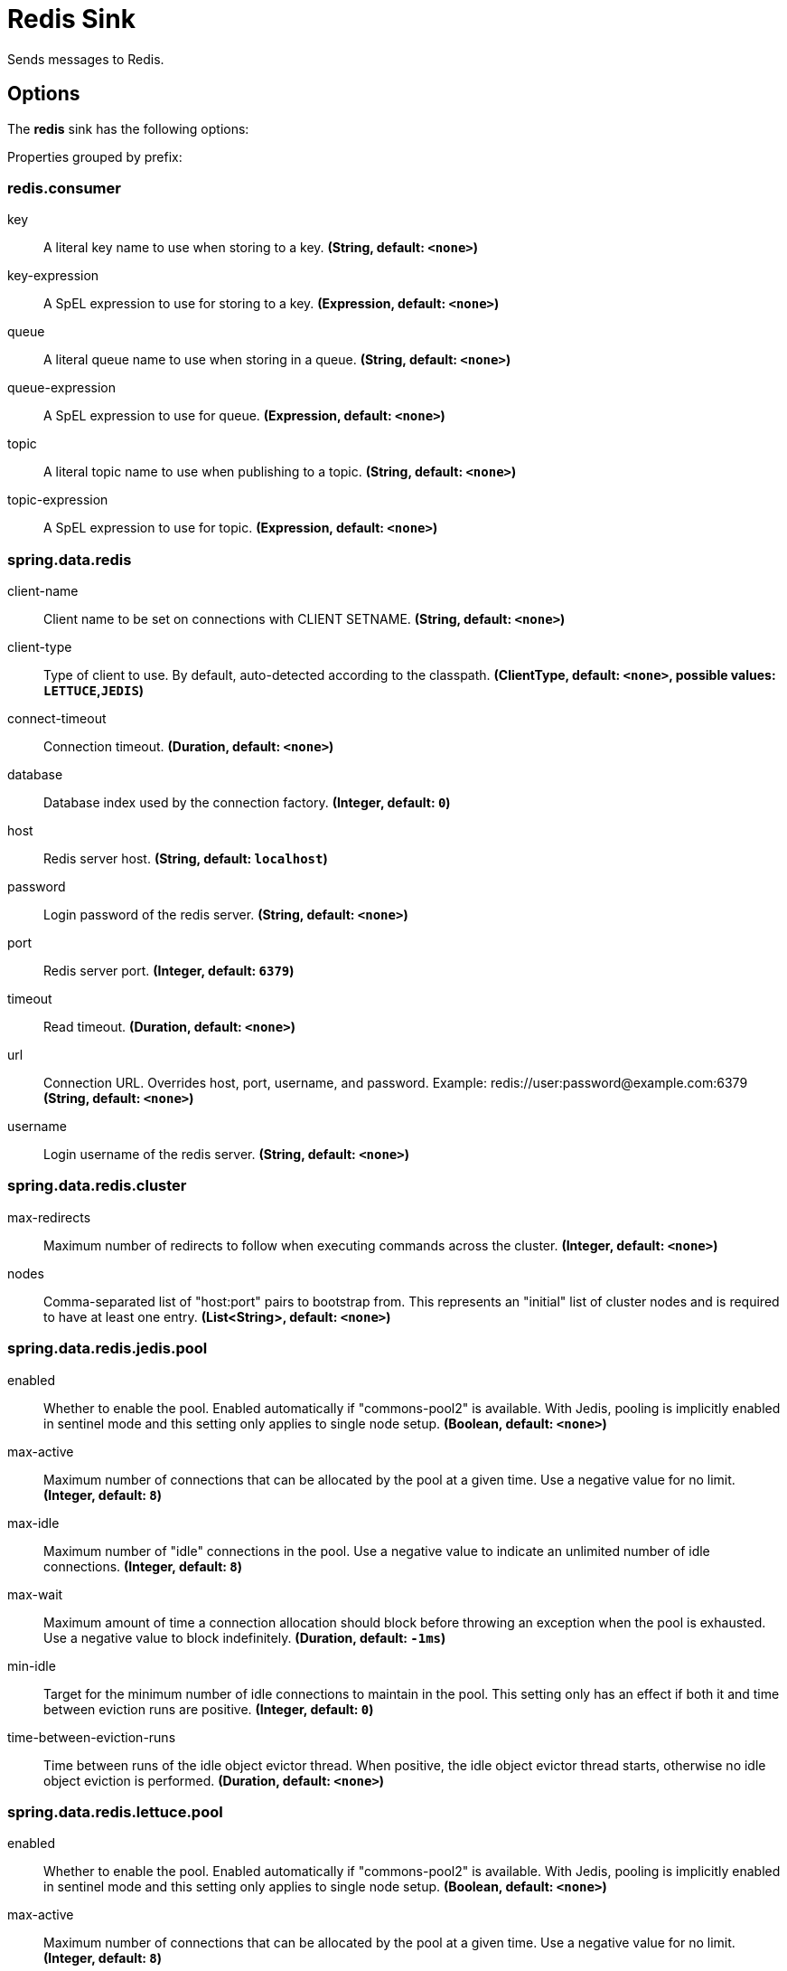 //tag::ref-doc[]
= Redis Sink

Sends messages to Redis.

== Options

The **$$redis$$** $$sink$$ has the following options:

//tag::configuration-properties[]
Properties grouped by prefix:


=== redis.consumer

$$key$$:: $$A literal key name to use when storing to a key.$$ *($$String$$, default: `$$<none>$$`)*
$$key-expression$$:: $$A SpEL expression to use for storing to a key.$$ *($$Expression$$, default: `$$<none>$$`)*
$$queue$$:: $$A literal queue name to use when storing in a queue.$$ *($$String$$, default: `$$<none>$$`)*
$$queue-expression$$:: $$A SpEL expression to use for queue.$$ *($$Expression$$, default: `$$<none>$$`)*
$$topic$$:: $$A literal topic name to use when publishing to a topic.$$ *($$String$$, default: `$$<none>$$`)*
$$topic-expression$$:: $$A SpEL expression to use for topic.$$ *($$Expression$$, default: `$$<none>$$`)*

=== spring.data.redis

$$client-name$$:: $$Client name to be set on connections with CLIENT SETNAME.$$ *($$String$$, default: `$$<none>$$`)*
$$client-type$$:: $$Type of client to use. By default, auto-detected according to the classpath.$$ *($$ClientType$$, default: `$$<none>$$`, possible values: `LETTUCE`,`JEDIS`)*
$$connect-timeout$$:: $$Connection timeout.$$ *($$Duration$$, default: `$$<none>$$`)*
$$database$$:: $$Database index used by the connection factory.$$ *($$Integer$$, default: `$$0$$`)*
$$host$$:: $$Redis server host.$$ *($$String$$, default: `$$localhost$$`)*
$$password$$:: $$Login password of the redis server.$$ *($$String$$, default: `$$<none>$$`)*
$$port$$:: $$Redis server port.$$ *($$Integer$$, default: `$$6379$$`)*
$$timeout$$:: $$Read timeout.$$ *($$Duration$$, default: `$$<none>$$`)*
$$url$$:: $$Connection URL. Overrides host, port, username, and password. Example: redis://user:password@example.com:6379$$ *($$String$$, default: `$$<none>$$`)*
$$username$$:: $$Login username of the redis server.$$ *($$String$$, default: `$$<none>$$`)*

=== spring.data.redis.cluster

$$max-redirects$$:: $$Maximum number of redirects to follow when executing commands across the cluster.$$ *($$Integer$$, default: `$$<none>$$`)*
$$nodes$$:: $$Comma-separated list of "host:port" pairs to bootstrap from. This represents an "initial" list of cluster nodes and is required to have at least one entry.$$ *($$List<String>$$, default: `$$<none>$$`)*

=== spring.data.redis.jedis.pool

$$enabled$$:: $$Whether to enable the pool. Enabled automatically if "commons-pool2" is available. With Jedis, pooling is implicitly enabled in sentinel mode and this setting only applies to single node setup.$$ *($$Boolean$$, default: `$$<none>$$`)*
$$max-active$$:: $$Maximum number of connections that can be allocated by the pool at a given time. Use a negative value for no limit.$$ *($$Integer$$, default: `$$8$$`)*
$$max-idle$$:: $$Maximum number of "idle" connections in the pool. Use a negative value to indicate an unlimited number of idle connections.$$ *($$Integer$$, default: `$$8$$`)*
$$max-wait$$:: $$Maximum amount of time a connection allocation should block before throwing an exception when the pool is exhausted. Use a negative value to block indefinitely.$$ *($$Duration$$, default: `$$-1ms$$`)*
$$min-idle$$:: $$Target for the minimum number of idle connections to maintain in the pool. This setting only has an effect if both it and time between eviction runs are positive.$$ *($$Integer$$, default: `$$0$$`)*
$$time-between-eviction-runs$$:: $$Time between runs of the idle object evictor thread. When positive, the idle object evictor thread starts, otherwise no idle object eviction is performed.$$ *($$Duration$$, default: `$$<none>$$`)*

=== spring.data.redis.lettuce.pool

$$enabled$$:: $$Whether to enable the pool. Enabled automatically if "commons-pool2" is available. With Jedis, pooling is implicitly enabled in sentinel mode and this setting only applies to single node setup.$$ *($$Boolean$$, default: `$$<none>$$`)*
$$max-active$$:: $$Maximum number of connections that can be allocated by the pool at a given time. Use a negative value for no limit.$$ *($$Integer$$, default: `$$8$$`)*
$$max-idle$$:: $$Maximum number of "idle" connections in the pool. Use a negative value to indicate an unlimited number of idle connections.$$ *($$Integer$$, default: `$$8$$`)*
$$max-wait$$:: $$Maximum amount of time a connection allocation should block before throwing an exception when the pool is exhausted. Use a negative value to block indefinitely.$$ *($$Duration$$, default: `$$-1ms$$`)*
$$min-idle$$:: $$Target for the minimum number of idle connections to maintain in the pool. This setting only has an effect if both it and time between eviction runs are positive.$$ *($$Integer$$, default: `$$0$$`)*
$$time-between-eviction-runs$$:: $$Time between runs of the idle object evictor thread. When positive, the idle object evictor thread starts, otherwise no idle object eviction is performed.$$ *($$Duration$$, default: `$$<none>$$`)*

=== spring.data.redis.lettuce

$$shutdown-timeout$$:: $$Shutdown timeout.$$ *($$Duration$$, default: `$$100ms$$`)*

=== spring.data.redis.sentinel

$$master$$:: $$Name of the Redis server.$$ *($$String$$, default: `$$<none>$$`)*
$$nodes$$:: $$Comma-separated list of "host:port" pairs.$$ *($$List<String>$$, default: `$$<none>$$`)*
$$password$$:: $$Password for authenticating with sentinel(s).$$ *($$String$$, default: `$$<none>$$`)*
$$username$$:: $$Login username for authenticating with sentinel(s).$$ *($$String$$, default: `$$<none>$$`)*

=== spring.data.redis.ssl

$$bundle$$:: $$SSL bundle name.$$ *($$String$$, default: `$$<none>$$`)*
$$enabled$$:: $$Whether to enable SSL support. Enabled automatically if "bundle" is provided unless specified otherwise.$$ *($$Boolean$$, default: `$$<none>$$`)*
//end::configuration-properties[]

//end::ref-doc[]
